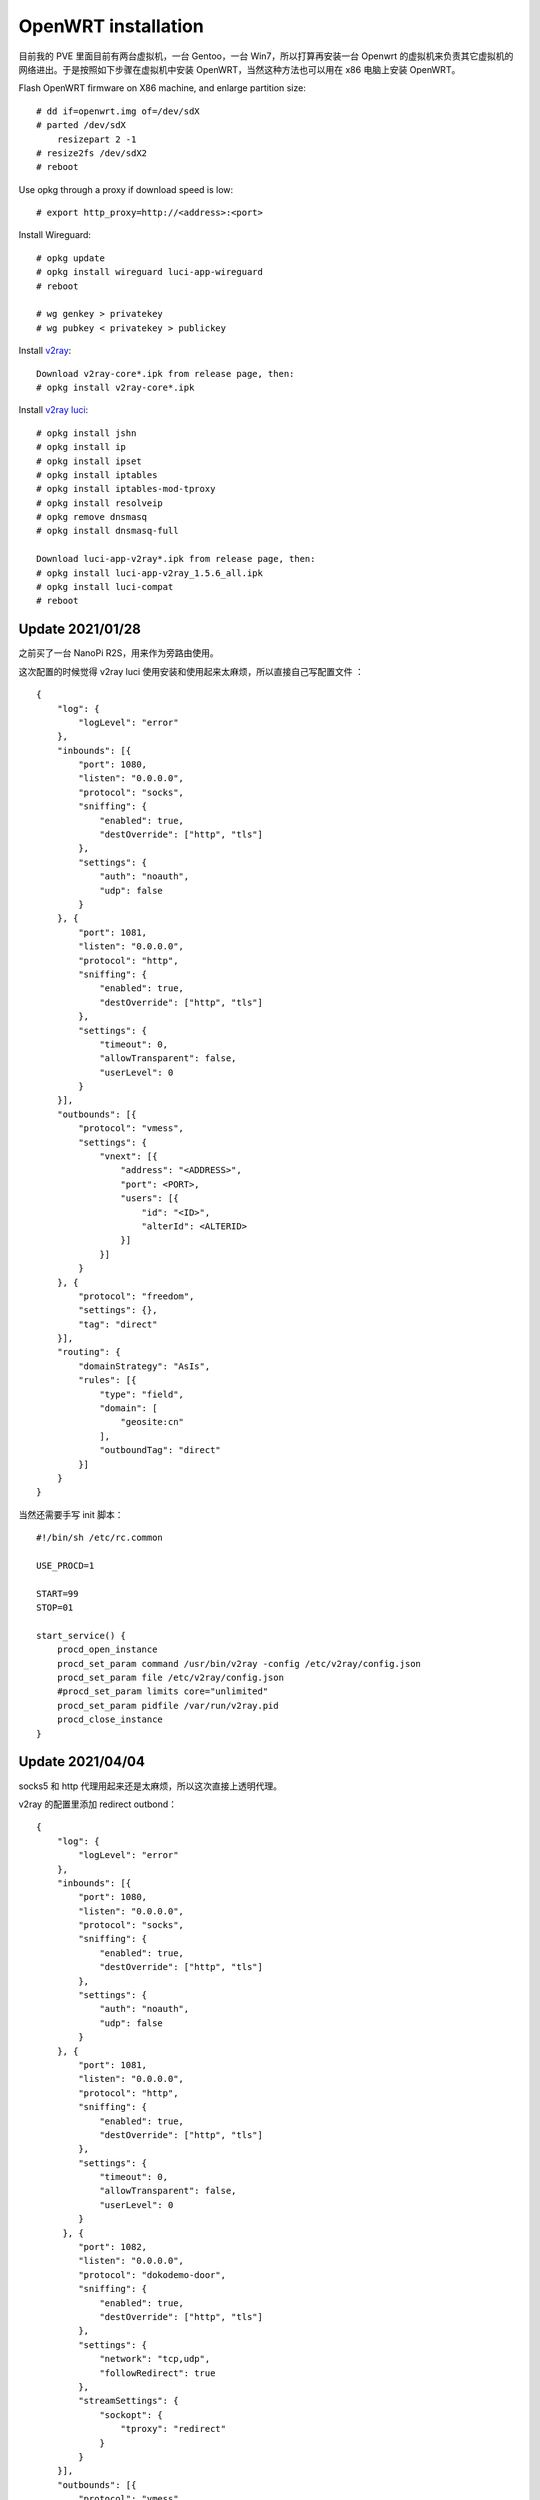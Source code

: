 OpenWRT installation
====================

目前我的 PVE 里面目前有两台虚拟机，一台 Gentoo，一台 Win7，所以打算再安装一台
Openwrt 的虚拟机来负责其它虚拟机的网络进出。于是按照如下步骤在虚拟机中安装
OpenWRT，当然这种方法也可以用在 x86 电脑上安装 OpenWRT。

Flash OpenWRT firmware on X86 machine, and enlarge partition size: ::

    # dd if=openwrt.img of=/dev/sdX
    # parted /dev/sdX
        resizepart 2 -1
    # resize2fs /dev/sdX2
    # reboot

Use opkg through a proxy if download speed is low: ::

    # export http_proxy=http://<address>:<port>

Install Wireguard: ::

    # opkg update
    # opkg install wireguard luci-app-wireguard
    # reboot

    # wg genkey > privatekey
    # wg pubkey < privatekey > publickey

Install `v2ray <https://github.com/kuoruan/openwrt-v2ray>`_: ::

    Download v2ray-core*.ipk from release page, then:
    # opkg install v2ray-core*.ipk

Install `v2ray luci <https://github.com/kuoruan/luci-app-v2ray>`_: ::

    # opkg install jshn
    # opkg install ip
    # opkg install ipset
    # opkg install iptables
    # opkg install iptables-mod-tproxy
    # opkg install resolveip
    # opkg remove dnsmasq
    # opkg install dnsmasq-full

    Download luci-app-v2ray*.ipk from release page, then:
    # opkg install luci-app-v2ray_1.5.6_all.ipk
    # opkg install luci-compat
    # reboot

Update 2021/01/28
-----------------

之前买了一台 NanoPi R2S，用来作为旁路由使用。

这次配置的时候觉得 v2ray luci 使用安装和使用起来太麻烦，所以直接自己写配置文件
： ::

    {
        "log": {
            "logLevel": "error"
        },
        "inbounds": [{
            "port": 1080,
            "listen": "0.0.0.0",
            "protocol": "socks",
            "sniffing": {
                "enabled": true,
                "destOverride": ["http", "tls"]
            },
            "settings": {
                "auth": "noauth",
                "udp": false
            }
        }, {
            "port": 1081,
            "listen": "0.0.0.0",
            "protocol": "http",
            "sniffing": {
                "enabled": true,
                "destOverride": ["http", "tls"]
            },
            "settings": {
                "timeout": 0,
                "allowTransparent": false,
                "userLevel": 0
            }
        }],
        "outbounds": [{
            "protocol": "vmess",
            "settings": {
                "vnext": [{
                    "address": "<ADDRESS>",
                    "port": <PORT>,
                    "users": [{
                        "id": "<ID>",
                        "alterId": <ALTERID>
                    }]
                }]
            }
        }, {
            "protocol": "freedom",
            "settings": {},
            "tag": "direct"
        }],
        "routing": {
            "domainStrategy": "AsIs",
            "rules": [{
                "type": "field",
                "domain": [
                    "geosite:cn"
                ],
                "outboundTag": "direct"
            }]
        }
    }

当然还需要手写 init 脚本： ::

    #!/bin/sh /etc/rc.common

    USE_PROCD=1

    START=99
    STOP=01

    start_service() {
        procd_open_instance
        procd_set_param command /usr/bin/v2ray -config /etc/v2ray/config.json
        procd_set_param file /etc/v2ray/config.json
        #procd_set_param limits core="unlimited"
        procd_set_param pidfile /var/run/v2ray.pid
        procd_close_instance
    }


Update 2021/04/04
-----------------

socks5 和 http 代理用起来还是太麻烦，所以这次直接上透明代理。

v2ray 的配置里添加 redirect outbond： ::

    {
        "log": {
            "logLevel": "error"
        },
        "inbounds": [{
            "port": 1080,
            "listen": "0.0.0.0",
            "protocol": "socks",
            "sniffing": {
                "enabled": true,
                "destOverride": ["http", "tls"]
            },
            "settings": {
                "auth": "noauth",
                "udp": false
            }
        }, {
            "port": 1081,
            "listen": "0.0.0.0",
            "protocol": "http",
            "sniffing": {
                "enabled": true,
                "destOverride": ["http", "tls"]
            },
            "settings": {
                "timeout": 0,
                "allowTransparent": false,
                "userLevel": 0
            }
         }, {
            "port": 1082,
            "listen": "0.0.0.0",
            "protocol": "dokodemo-door",
            "sniffing": {
                "enabled": true,
                "destOverride": ["http", "tls"]
            },
            "settings": {
                "network": "tcp,udp",
                "followRedirect": true
            },
            "streamSettings": {
                "sockopt": {
                    "tproxy": "redirect"
                }
            }
        }],
        "outbounds": [{
            "protocol": "vmess",
            "settings": {
                "vnext": [{
                    "address": "<IP>",
                    "port": <PORT>,
                    "users": [{
                        "id": "<ID>",
                        "alterId": <ALTERID>
                    }]
                }]
            },
            "streamSettings": {
                "sockopt": {
                     "mark": 255
                }
            }
        }, {
            "protocol": "freedom",
            "settings": {},
            "tag": "direct",
            "streamSettings": {
                "sockopt": {
                     "mark": 254
                }
            }
        }],
        "routing": {
            "domainStrategy": "IPIfNonMatch",
            "rules": [{
                "type": "field",
                "domain": [
                    "geosite:cn"
                ],
            "ip": [
                "geoip:cn"
            ],
                "outboundTag": "direct"
            }]
        }
    }

然后在 OpenWRT 的 luci 管理页面中为 firewall 添加 custom rules： ::

    iptables -t nat -N V2RAY
    iptables -t nat -A PREROUTING -j V2RAY
    iptables -t nat -A OUTPUT -j V2RAY

    # Ignore v2ray direct outbound traffic
    iptables -t nat -A V2RAY -p tcp -j RETURN -m mark --mark 0xfe
    # Ignore v2ray proxy outbond traffic
    iptables -t nat -A V2RAY -p tcp -j RETURN -m mark --mark 0xff

    # Ignore LANs and any other addresses you'd like to bypass the proxy
    # See Wikipedia and RFC5735 for full list of reserved networks.
    iptables -t nat -A V2RAY -d 224.0.0.0/4 -j RETURN
    iptables -t nat -A V2RAY -d 240.0.0.0/4 -j RETURN
    iptables -t nat -A V2RAY -d 0.0.0.0/8 -j RETURN
    iptables -t nat -A V2RAY -d 127.0.0.0/8 -j RETURN
    iptables -t nat -A V2RAY -d 10.0.0.0/8 -j RETURN
    iptables -t nat -A V2RAY -d 172.16.0.0/12 -j RETURN
    iptables -t nat -A V2RAY -d 192.168.0.0/16 -j RETURN
    iptables -t nat -A V2RAY -d 169.254.0.0/16 -j RETURN

    # Redirect all left tcp requests to v2ray
    iptables -t nat -A V2RAY -p tcp -j REDIRECT --to-ports 1082

到了这一步，还需要解决 dns 污染的问题，虽然 v2ray 中开启了 sniffing，但是还是得
在 v2ray 之前也就是系统这一层单独找个服务来处理 dns，否则 ip 包经过上面的
iptables rules 根本就无法来到 v2ray（例如我在实际当中发现 an9wer.github.io 被污
染成 127.0.0.1）。因此，这里使用的是 dnscrypt-proxy。

安装以及启动 dnscrypt-proxy，这里得提前暂停 dnsmasq 服务，因为二者的端口有冲突
： ::

    # opkg install dnscrypt-proxy2
    # vim /etc/dnscrypt-proxy/dnscrypt-proxy.toml
        listen_addresses = ['<LAN-IP>:53', '127.0.0.1:53']
    # /etc/init.d/dnsmasq stop
    # /etc/init.d/dnsmasq disable
    # /etc/init.d/dnscrypt-proxy start
    # /etc/init.d/dnscrypt-proxy enable

.. role:: strike
    :class: strike

:strike:`这里不需要配置 dnscrypt proxy 的 forward 规则来实现分流，因为分流是在
v2ray 中处理的，dnscrypt proxy 的作用只是为了让被污染成 127.0.0.1 之类的这些 ip
包能正确的达到 v2ray。`

这里还需要配置 dnscrypt proxy 的 forward 规则来实现分流，因为 dns 解析完成之后
给到 v2ray 的都是 ip ，所以 geosite 的规则不会生效，之后 geoip 的规则才会起作用
。但 dnscrypt proxy 中的 resolvers 都是国外的，对于国内的域名例如百度淘宝之流的
也都解析到了国外的 ip，因此这里用 `dnsmasq-china-list
<https://github.com/felixonmars/dnsmasq-china-list>`_ 来实现 forward 规则，具体
build 过程也就不多赘述了。

本以为这样就完成了，但是重启测试发现 dhcp 服务不起作用了，原来是 dhcp 服务是通
过 dnsmasq 来提供的，而我却把它整个关闭了。因此，需要打开 dnsmasq 的 dhcp 功能
，只禁用它的 dns server 功能： ::

    # uci set dhcp.@dnsmasq[0].port="0"
    # /etc/init.d/dnsmasq start
    # /etc/init.d/dnsmasq enable

这样就搞定了。

Update 2021/04/05
-----------------

v2ray 内建的 geoip 不够看啊，还是得自己来，把 cn 列表导入 ipset 就行： ::

    # opkg install ipset
    # vim /etc/init.d/ipset
        #!/bin/sh /etc/rc.common

        USE_PROCD=0

        START=18
        STOP=99

        start_service() {
            ipset destroy cn
            ipset restore -file /etc/ipset/cn
        }

        stop_service() {
            ipset destroy cn
        }
    # /etc/init.d/ipset start
    # /etc/init.d/ipset enable

不要忘了在 firewall 中添加绕过 cn 的规则： ::

    iptables -t nat -A V2RAY -m set --match-set cn dst -j RETURN
    

Thanks for reading :)

References
----------

`OpenWRT x86 Installation
<https://openwrt.org/docs/guide-user/installation/openwrt_x86>`_

`OpenWRT init scripts
<https://openwrt.org/docs/techref/initscripts>`_
